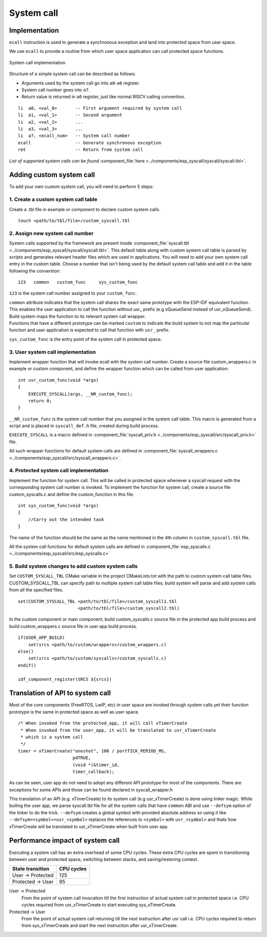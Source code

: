 System call
===========

Implementation
--------------

``ecall`` instruction is used to generate a synchronous exception and
land into protected space from user space.

We use ``ecall`` to provide a routine from which user space application
can call protected space functions.

.. figure:: ../../img/syscall_implementation.png
    :align: center
    :alt: System call implementation
    :figclass: align-center

    System call implementation

Structure of a simple system call can be described as follows:

-  Arguments used by the system call go into ``a0``-``a6`` register.
-  System call number goes into ``a7``.
-  Return value is returned in ``a0`` register, just like normal RISCV
   calling convention.

::

       li  a0, <val_0>       -- First argument required by system call
       li  a1, <val_1>       -- Second argument
       li  a2, <val_2>       ...
       li  a3, <val_3>       ...
       li  a7, <ecall_num>   -- System call number
       ecall                 -- Generate synchronous exception
       ret                   -- Return from system call

*List of supported system calls can be
found*  \ :component_file:`here <../components/esp_syscall/syscall/syscall.tbl>`.

.. _adding_system_call:

Adding custom system call
-------------------------

To add your own custom system call, you will need to perform 5 steps:


.. _1-create-a-custom-syscall-table:

1. Create a custom system call table
^^^^^^^^^^^^^^^^^^^^^^^^^^^^^^^^^^^^

Create a .tbl file in example or component to declare custom system calls.

::

    touch <path/to/tbl/file>/custom_syscall.tbl

.. _2-assign-new-system-call-number:

2. Assign new system call number
^^^^^^^^^^^^^^^^^^^^^^^^^^^^^^^^

System calls supported by the framework are present inside :component_file:`syscall.tbl <../components/esp_syscall/syscall/syscall.tbl>`. This default table along with custom system call table is parsed by scripts and generates relevant header
files which are used in applications. You will need to add your own system
call entry in the custom table. Choose a number that isn't being used by the default system call table and
add it in the table following the convention:

::

   123   common   custom_func     sys_custom_func

``123`` is the system call number assigned to your ``custom_func``.

| ``common`` attribute indicates that the system call shares the exact
  same prototype with the ESP-IDF equivalent function. This enables the user
  application to call the function without usr\_ prefix (e.g xQueueSend
  instead of usr_xQueueSend). Build system maps the function to its
  relevant system call wrapper.

| Functions that have a different prototype can be marked ``custom`` to
  indicate the build system to not map the particular function and user
  application is expected to call that function with ``usr_`` prefix.

``sys_custom_func`` is the entry point of the system call in protected
space.

.. _3-user-system-call-implementation:

3. User system call implementation
^^^^^^^^^^^^^^^^^^^^^^^^^^^^^^^^^^

Implement wrapper function that will invoke ecall with the system call
number. Create a source file custom_wrappers.c in example or
custom component, and define the wrapper function which can be called
from user application:

::

   int usr_custom_func(void *args)
   {
       EXECUTE_SYSCALL(args, __NR_custom_func);
       return 0;
   }

``__NR_custom_func`` is the system call number that you assigned in the
system call table. This macro is generated from a script and is placed
in ``syscall_def.h`` file, created during build process.

``EXECUTE_SYSCALL`` is a macro defined in :component_file:`syscall_priv.h <../components/esp_syscall/src/syscall_priv.h>` file.

All such wrapper functions for default system calls are defined in
:component_file:`syscall_wrappers.c <../components/esp_syscall/src/syscall_wrappers.c>`.

.. _4-protected-system-call-implementation:

4. Protected system call implementation
^^^^^^^^^^^^^^^^^^^^^^^^^^^^^^^^^^^^^^^

Implement the function for system call. This will be called in protected
space whenever a syscall request with the corresponding system call
number is invoked. To implement the function for system call, create a
source file custom_syscalls.c and define the custom_function in this file.

::

   int sys_custom_func(void *args)
   {
       //Carry out the intended task
   }

The name of the function should be the same as the name mentioned in the
4th column in ``custom_syscall.tbl`` file.

All the system call functions for default system calls are defined in
:component_file:`esp_syscalls.c <../components/esp_syscall/src/esp_syscalls.c>`

.. _5-build-system-changes-to-add-custom-system-calls:

5. Build system changes to add custom system calls
^^^^^^^^^^^^^^^^^^^^^^^^^^^^^^^^^^^^^^^^^^^^^^^^^^

Set ``CUSTOM_SYSCALL_TBL`` CMake variable in the project CMakeLists.txt
with the path to custom system call table files. CUSTOM_SYSCALL_TBL
can specify path to multiple system call table files, build system will
parse and add system calls from all the specified files.

::

    set(CUSTOM_SYSCALL_TBL <path/to/tbl/file>/custom_syscall1.tbl
                           <path/to/tbl/file>/custom_syscall2.tbl)

In the custom component or main component, build custom_syscalls.c
source file in the protected app build process and build custom_wrappers.c
source file in user app build process.

::

    if(USER_APP_BUILD)
        set(srcs <path/to/custom/wrappers>/custom_wrappers.c)
    else()
        set(srcs <path/to/custom/syscalls>/custom_syscalls.c)
    endif()

    idf_component_register(SRCS ${srcs})

.. _trans_syscall:

Translation of API to system call
---------------------------------

Most of the core components (FreeRTOS, LwIP, etc) in user space are invoked through system calls yet
their function prototype is the same in protected space as well as user space.

::

    /* When invoked from the protected_app, it will call xTimerCreate
     * When invoked from the user_app, it will be translated to usr_xTimerCreate
     * which is a system call
     */
    timer = xTimerCreate("oneshot", 100 / portTICK_PERIOD_MS,
                         pdTRUE,
                         (void *)&timer_id,
                         timer_callback);

As can be seen, user app do not need to adopt any different API prototype for most of the components. There are exceptions
for some APIs and those can be found declared in syscall_wrapper.h

This translation of an API (e.g. xTimerCreate) to its system call (e.g usr_xTimerCreate) is done using linker magic.
While builing the user app, we parse syscall.tbl file for all the system calls that have ``common`` ABI and use
``--defsym`` option of the linker to do the trick. ``--defsym`` creates a global symbol with provided absolute address
so using it like ``--defsym=<symbol>=usr_<symbol>`` replaces the references to ``<symbol>`` with ``usr_<symbol>`` and thats
how xTimerCreate will be translated to usr_xTimerCreate when built from user app.

Performance impact of system call
---------------------------------

Executing a system call has an extra overhead of some CPU cycles. These extra CPU cycles are spent
in transitioning between user and protected space, switching between stacks, and saving/restoring context.

=================== ===============
 State transition    CPU cycles
=================== ===============
 User -> Protected       125

 Protected -> User        95
=================== ===============

User -> Protected
    From the point of system call invocation till the first instruction of actual system call in protected space
    i.e. CPU cycles required from usr_xTimerCreate to start executing sys_xTimerCreate.

Protected -> User
    From the point of actual system call returning till the next instruction after usr call
    i.e. CPU cycles required to return from sys_xTimerCreate and start the next instruction after usr_xTimerCreate.
